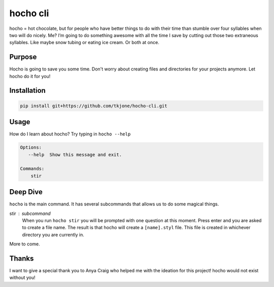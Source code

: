 *********
hocho cli
*********

hocho = hot chocolate, but for people who have better things to do with their time than stumble over four syllables when two will do nicely.  Me?  I’m going to do something awesome with all the time I save by cutting out those two extraneous syllables.  Like maybe snow tubing or eating ice cream.  Or both at once.

Purpose
=======

Hocho is going to save you some time.  Don't worry about creating files and directories for your projects anymore.  Let hocho do it for you!

Installation
============

.. code-block::

    pip install git+https://github.com/tkjone/hocho-cli.git

Usage
=====

How do I learn about hocho?  Try typing in ``hocho --help``

.. code-block::

    Options:
       --help  Show this message and exit.

    Commands:
        stir

Deep Dive
=========

``hocho`` is the main command.  It has several subcommands that allows us to do some magical things.

stir : subcommand
    When you run ``hocho stir`` you will be prompted with one question at this moment.  Press enter and you are asked to create a file name.  The result is that hocho will create a ``[name].styl`` file.  This file is created in whichever directory you are currently in.

More to come.

Thanks
======

I want to give a special thank you to Anya Craig who helped me with the ideation for this project!  hocho would not exist without you!

